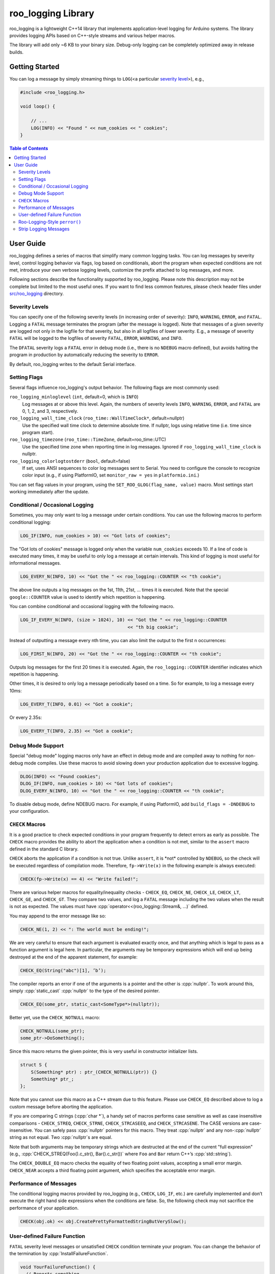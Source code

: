 roo_logging Library
======================

roo_logging is a lightweight C++14 library that implements application-level logging for
Arduino systems. The library provides logging APIs based on C++-style streams and
various helper macros.

The library will add only ~6 KB to your binary size. Debug-only logging can be completely
optimized away in release builds.

Getting Started
---------------

You can log a message by simply streaming things to ``LOG``\ (<a
particular `severity level <#severity-levels>`__>), e.g.,

.. code:: cpp

   #include <roo_logging.h>

   void loop() {

       // ...
       LOG(INFO) << "Found " << num_cookies << " cookies";
   }

.. contents:: Table of Contents



User Guide
----------

roo_logging defines a series of macros that simplify many common logging tasks.
You can log messages by severity level, control logging behavior via flags,
log based on conditionals, abort the program when
expected conditions are not met, introduce your own verbose logging
levels, customize the prefix attached to log messages, and more.

Following sections describe the functionality supported by roo_logging. Please note
this description may not be complete but limited to the most useful ones. If you
want to find less common features, please check header files under `src/roo_logging
<src/roo_logging>`__ directory.

Severity Levels
~~~~~~~~~~~~~~~

You can specify one of the following severity levels (in increasing
order of severity): ``INFO``, ``WARNING``, ``ERROR``, and ``FATAL``.
Logging a ``FATAL`` message terminates the program (after the message is
logged). Note that messages of a given severity are logged not only in
the logfile for that severity, but also in all logfiles of lower
severity. E.g., a message of severity ``FATAL`` will be logged to the
logfiles of severity ``FATAL``, ``ERROR``, ``WARNING``, and ``INFO``.

The ``DFATAL`` severity logs a ``FATAL`` error in debug mode (i.e.,
there is no ``NDEBUG`` macro defined), but avoids halting the program in
production by automatically reducing the severity to ``ERROR``.

By default, roo_logging writes to the default Serial interface.

Setting Flags
~~~~~~~~~~~~~

Several flags influence roo_logging's output behavior.
The following flags are most commonly used:

``roo_logging_minloglevel`` (``int``, default=0, which is ``INFO``)
   Log messages at or above this level. Again, the numbers of severity
   levels ``INFO``, ``WARNING``, ``ERROR``, and ``FATAL`` are 0, 1, 2,
   and 3, respectively.

``roo_logging_wall_time_clock`` (``roo_time::WallTimeClock*``, default=nullptr)
   Use the specified wall time clock to determine absolute time. If nullptr,
   logs using relative time (i.e. time since program start).

``roo_logging_timezone`` (``roo_time::TimeZone``, default=roo_time::UTC)
   Use the specified time zone when reporting time in log messages. Ignored
   if ``roo_logging_wall_time_clock`` is nullptr.

``roo_logging_colorlogtostderr`` (``bool``, default=false)
   If set, uses ANSI sequences to color log messages sent to Serial.
   You need to configure the console to recognize color input
   (e.g., if using PlatformIO, set ``monitor_raw = yes`` in ``platformio.ini``.)

You can set flag values in your program, using the ``SET_ROO_GLOG(flag_name, value)``
macro. Most settings start working immediately after the update.

Conditional / Occasional Logging
~~~~~~~~~~~~~~~~~~~~~~~~~~~~~~~~

Sometimes, you may only want to log a message under certain conditions.
You can use the following macros to perform conditional logging:

.. code:: cpp

   LOG_IF(INFO, num_cookies > 10) << "Got lots of cookies";

The "Got lots of cookies" message is logged only when the variable
``num_cookies`` exceeds 10. If a line of code is executed many times, it
may be useful to only log a message at certain intervals. This kind of
logging is most useful for informational messages.

.. code:: cpp

   LOG_EVERY_N(INFO, 10) << "Got the " << roo_logging::COUNTER << "th cookie";

The above line outputs a log messages on the 1st, 11th, 21st, ... times
it is executed. Note that the special ``google::COUNTER`` value is used
to identify which repetition is happening.

You can combine conditional and occasional logging with the following
macro.

.. code:: cpp

   LOG_IF_EVERY_N(INFO, (size > 1024), 10) << "Got the " << roo_logging::COUNTER
                                           << "th big cookie";

Instead of outputting a message every nth time, you can also limit the
output to the first n occurrences:

.. code:: cpp

   LOG_FIRST_N(INFO, 20) << "Got the " << roo_logging::COUNTER << "th cookie";

Outputs log messages for the first 20 times it is executed. Again, the
``roo_logging::COUNTER`` identifier indicates which repetition is happening.

Other times, it is desired to only log a message periodically based on a time.
So for example, to log a message every 10ms:

.. code:: cpp

   LOG_EVERY_T(INFO, 0.01) << "Got a cookie";

Or every 2.35s:

.. code:: cpp

   LOG_EVERY_T(INFO, 2.35) << "Got a cookie";

Debug Mode Support
~~~~~~~~~~~~~~~~~~

Special "debug mode" logging macros only have an effect in debug mode
and are compiled away to nothing for non-debug mode compiles. Use these
macros to avoid slowing down your production application due to
excessive logging.

.. code:: cpp

   DLOG(INFO) << "Found cookies";
   DLOG_IF(INFO, num_cookies > 10) << "Got lots of cookies";
   DLOG_EVERY_N(INFO, 10) << "Got the " << roo_logging::COUNTER << "th cookie";

To disable debug mode, define NDEBUG macro. For example, if using PlatformIO,
add ``build_flags = -DNDEBUG`` to your configuration.

``CHECK`` Macros
~~~~~~~~~~~~~~~~

It is a good practice to check expected conditions in your program
frequently to detect errors as early as possible. The ``CHECK`` macro
provides the ability to abort the application when a condition is not
met, similar to the ``assert`` macro defined in the standard C library.

``CHECK`` aborts the application if a condition is not true. Unlike
``assert``, it is \*not\* controlled by ``NDEBUG``, so the check will be
executed regardless of compilation mode. Therefore, ``fp->Write(x)`` in
the following example is always executed:

.. code:: cpp

   CHECK(fp->Write(x) == 4) << "Write failed!";

There are various helper macros for equality/inequality checks -
``CHECK_EQ``, ``CHECK_NE``, ``CHECK_LE``, ``CHECK_LT``, ``CHECK_GE``,
and ``CHECK_GT``. They compare two values, and log a ``FATAL`` message
including the two values when the result is not as expected. The values
must have :cpp:`operator<<(roo_logging::Stream&, ...)` defined.

You may append to the error message like so:

.. code:: cpp

   CHECK_NE(1, 2) << ": The world must be ending!";

We are very careful to ensure that each argument is evaluated exactly
once, and that anything which is legal to pass as a function argument is
legal here. In particular, the arguments may be temporary expressions
which will end up being destroyed at the end of the apparent statement,
for example:

.. code:: cpp

   CHECK_EQ(String("abc")[1], ’b’);

The compiler reports an error if one of the arguments is a pointer and the other
is :cpp:`nullptr`. To work around this, simply :cpp:`static_cast` :cpp:`nullptr` to
the type of the desired pointer.

.. code:: cpp

   CHECK_EQ(some_ptr, static_cast<SomeType*>(nullptr));

Better yet, use the ``CHECK_NOTNULL`` macro:

.. code:: cpp

   CHECK_NOTNULL(some_ptr);
   some_ptr->DoSomething();

Since this macro returns the given pointer, this is very useful in
constructor initializer lists.

.. code:: cpp

   struct S {
       S(Something* ptr) : ptr_(CHECK_NOTNULL(ptr)) {}
       Something* ptr_;
   };

Note that you cannot use this macro as a C++ stream due to this feature.
Please use ``CHECK_EQ`` described above to log a custom message before
aborting the application.

If you are comparing C strings (:cpp:`char *`), a handy set of macros performs
case sensitive as well as case insensitive comparisons - ``CHECK_STREQ``,
``CHECK_STRNE``, ``CHECK_STRCASEEQ``, and ``CHECK_STRCASENE``. The CASE versions
are case-insensitive. You can safely pass :cpp:`nullptr` pointers for this macro. They
treat :cpp:`nullptr` and any non-:cpp:`nullptr` string as not equal. Two :cpp:`nullptr`\
s are equal.

Note that both arguments may be temporary strings which are destructed
at the end of the current "full expression" (e.g.,
:cpp:`CHECK_STREQ(Foo().c_str(), Bar().c_str())` where ``Foo`` and ``Bar``
return C++’s :cpp:`std::string`).

The ``CHECK_DOUBLE_EQ`` macro checks the equality of two floating point
values, accepting a small error margin. ``CHECK_NEAR`` accepts a third
floating point argument, which specifies the acceptable error margin.


Performance of Messages
~~~~~~~~~~~~~~~~~~~~~~~

The conditional logging macros provided by roo_logging (e.g., ``CHECK``,
``LOG_IF``, etc.) are carefully implemented and don’t execute
the right hand side expressions when the conditions are false. So, the
following check may not sacrifice the performance of your application.

.. code:: cpp

   CHECK(obj.ok) << obj.CreatePrettyFormattedStringButVerySlow();

User-defined Failure Function
~~~~~~~~~~~~~~~~~~~~~~~~~~~~~

``FATAL`` severity level messages or unsatisfied ``CHECK`` condition
terminate your program. You can change the behavior of the termination
by :cpp:`InstallFailureFunction`.

.. code:: cpp

   void YourFailureFunction() {
     // Reports something...
     exit(EXIT_FAILURE);
   }

   void setup() {
     roo_logging::InstallFailureFunction(&YourFailureFunction);
   }

By default, roo_logging tries to dump stacktrace and makes the program exit
with status 1. The stacktrace is produced only when you run the program
on an architecture for which roo_logging supports stack tracing (as of
September 2008, roo_logging supports stack tracing for ESP32 and Linux).


Roo-Logging-Style ``perror()``
~~~~~~~~~~~~~~~~~~~~~~~~~

``PLOG()`` and ``PLOG_IF()`` and ``PCHECK()`` behave exactly like their
``LOG*`` and ``CHECK`` equivalents with the addition that they append a
description of the current state of errno to their output lines. E.g.

.. code:: cpp

   PCHECK(write(1, nullptr, 2) >= 0) << "Write nullptr failed";

This check fails with the following error message.

::

   F0825 185142 test.cc:22] Check failed: write(1, nullptr, 2) >= 0 Write nullptr failed: Bad address [14]


Strip Logging Messages
~~~~~~~~~~~~~~~~~~~~~~

Strings used in log messages can increase the size of your binary and
present a privacy concern. You can therefore instruct roo_logging to remove all
strings which fall below a certain severity level by using the
``ROO_LOGGING_STRIP_LOG`` macro:

If your application has code like this:

.. code:: cpp

   #define ROO_LOGGING_STRIP_LOG 1    // this must go before the #include!
   #include <roo_logging.h>

The compiler will remove the log messages whose severities are less than
the specified integer value.
